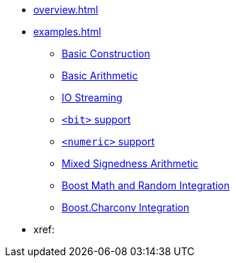 * xref:overview.adoc[]
* xref:examples.adoc[]
** xref:examples.adoc#examples_construction[Basic Construction]
** xref:examples.adoc#examples_arithmetic[Basic Arithmetic]
** xref:examples.adoc#examples_io[IO Streaming]
** xref:examples.adoc#examples_bit[`<bit>` support]
** xref:examples.adoc#examples_numeric[`<numeric>` support]
** xref:examples.adoc#examples_mixed_sign[Mixed Signedness Arithmetic]
** xref:examples.adoc#examples_boost_math_random[Boost Math and Random Integration]
** xref:examples.adoc#examples_boost_charconv[Boost.Charconv Integration]
* xref:
